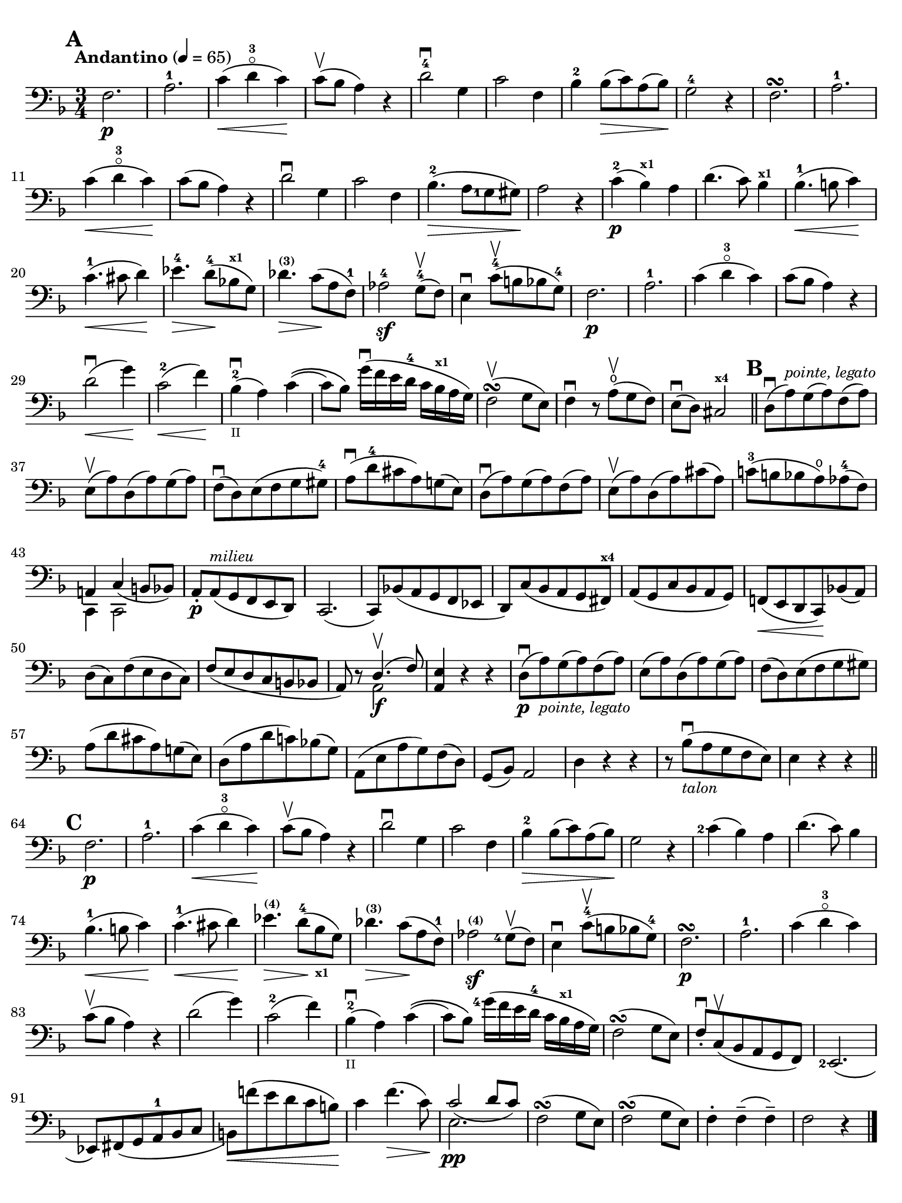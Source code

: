 #(set-global-staff-size 19)

\version "2.18.2"

\header {
  title    = ""
  composer = ""
  tagline  = ""
}

\language "italiano"

% iPad Pro 12.9

\paper {
  paper-width  = 195\mm
  paper-height = 260\mm
  indent = #0
  page-count = #1
  print-page-number = ##f
  ragged-bottom = ##f
  line-width = #184
  ragged-last-bottom = ##t
  ragged-bottom = ##f
%  ragged-last = ##t
}

% allongerCinq = \markup {
%   \center-column {
%     \combine
%     \draw-line #'(-10 . 0)
%     \arrow-head #X #RIGHT ##f
%   }
% }

% allongerQuatre = \markup {
%   \center-column {
%     \combine
%     \draw-line #'(-7 . 0)
%     \arrow-head #X #RIGHT ##f
%   }
% }

% allongerTrois = \markup {
%   \center-column {
%     \combine
%     \draw-line #'(-6 . 0)
%     \arrow-head #X #RIGHT ##f
%   }
% }

% allongerDeux = \markup {
%   \center-column {
%     \combine
%     \draw-line #'(-4 . 0)
%     \arrow-head #X #RIGHT ##f
%   }
% }

% allongerUne = \markup {
%   \center-column {
%     \combine
%     \draw-line #'(-2 . 0)
%     \arrow-head #X #RIGHT ##f
%   }
% }

% retenir = \markup {
%   \center-column {
%     \concat {
%       \arrow-head #X #LEFT ##f
%       \hspace #-1
%       \draw-line #'(-4 . 0)
%     }
%   }
% }

% retenirAppuyer = \markup {
%   \center-column {
%     \concat {
%       \arrow-head #X #LEFT ##f
%       \hspace #-1
%       \override #'(thickness . 3)
%       \draw-line #'(-5 . 0)
%     }
%   }
% }

% retenirQuatre = \markup {
%   \center-column {
%     \concat {
%       \arrow-head #X #LEFT ##f
%       \hspace #-1
%       \draw-line #'(-8 . 0)
%     }
%   }
% }

% retenirCinq = \markup {
%   \center-column {
%     \concat {
%       \arrow-head #X #LEFT ##f
%       \hspace #-1
%       \draw-line #'(-9 . 0)
%     }
%   }
% }

\score {
  \new Staff
%  \with {instrumentName = #"Cello I"}
  {
    \override Hairpin.to-barline = ##f
    \tempo "Andantino" 4 = 65
    \time 3/4
    \key fa \major
    \clef "bass"

    \set fingeringOrientations = #'(left)

    \mark \default
    fa2.\p                                                             % 1
    la2.-1                                                             % 2
    do'4\<(re'4-3\flageolet do'4)\!                                    % 3
    do'8\upbow(sib8 la4) r4                                            % 4
    re'2-4\downbow sol4                                                % 5
    do'2 fa4                                                           % 6
    sib4-2 sib8\>(do'8) la8(sib8)\!                                    % 7
    sol2-4 r4                                                          % 8
    fa2.\turn                                                          % 9
    la2.-1                                                             % 10
    do'4\<(re'4-3\flageolet do'4)\!                                    % 11
    do'8(sib8 la4) r4                                                  % 12
    re'2\downbow sol4                                                  % 13
    do'2 fa4                                                           % 14
    sib4.-2\>(la8 <sol-1>8 sold8)\!                                    % 15
    la2 r4                                                             % 16
    do'4-2\p(sib4^\markup{\bold\teeny x1}) la4                         % 17
    re'4.(do'8) sib4^\markup{\bold\teeny x1}                           % 18
    sib4.-1\<(si8 do'4)\!                                              % 19
    do'4.-1\<(dod'8 re'4)\!                                            % 20
    mib'4.-4\> re'8-4\!(sib!8^\markup{\bold\teeny x1} sol8)            % 21
    reb'4.^\markup{\bold\teeny (3)}\> do'8\!(la8 fa8-1)                % 22
    lab2-4\sf sol8-4\upbow(fa8)                                        % 23
    mi4\downbow do'8-4\upbow(si8 sib8 sol8-4)                          % 24
    fa2.\p                                                             % 25
    la2.-1                                                             % 26
    do'4(re'4-3\flageolet do'4)                                        % 27
    do'8(sib8 la4) r4                                                  % 28
    re'2\downbow\<(sol'4)\!                                            % 29
    do'2-2\<(fa'4)\!                                                   % 30
    sib4-2_\markup{\teeny II}\downbow(la4) do'4\((                     % 31
    do'8) sib8\) sol'16\downbow(fa'16 mi'16 re'16-4 do'16
    sib16^\markup{\bold\teeny x1} la16 sol16)                          % 32
    fa2\upbow\turn(sol8 mi8)                                           % 33
    fa4\downbow r8 la8\open\upbow(sol8 fa8)                            % 34
    mi8\downbow(re8) dod2^\markup{\bold\teeny x4}                      % 35
    \bar "||"
    \mark \default
    re8\downbow(la8)^\markup{\small\italic "pointe, legato"}
    sol8(la8) fa8(la8)                                                 % 36
    mi8\upbow(la8) re8(la8) sol8(la8)                                  % 37
    fa8\downbow(%^\allongerDeux
    re8) mi8(fa8 sol8 sold8-4)                                         % 38
    la8\downbow(re'8-4 dod'8 la8) sol!8(mi8)                           % 39
    re8\downbow(la8) sol8(la8) fa8(la8)                                % 40
    mi8\upbow(la8) re8(la8) dod'8(la8)                                 % 41
    do'!8-3(si!8 sib8 la8\open)
    lab8-4(fa8)                                                        % 42
    <<{la,!4%^\allongerUne
       do4_(%^\retenirCinq
       si,!8 sib,8)} \\
      {do,4 do,2}>>                                                    % 43
    la,8-.\p%^\allongerUne
    la,8(^\markup{\small\italic "milieu"} sol,8 fa,8 mi,8 re,8)        % 44
    do,2.(                                                             % 45
    do,8) sib,!8(la,8 sol,8 fa,8 mib,8                                 % 46
    re,8) do8(sib,8 la,8 sol,8 fad,8^\markup{\bold\teeny x4})          % 47
    la,8(sol,8 do8 sib,8 la,8 sol,8)                                   % 48
    fa,!8\<(mi,8 re,8 do,8)\! sib,!8(la,8)                             % 49
    re8(%^\allongerDeux
    do8) fa8(mi8 re8 do8)                                              % 50
    fa8(mi8 re8 do8 si,8 sib,!8                                        % 51
    la,8) r8 <<{re4.\upbow(fa8)} \\ {la,2\f}>>                         % 52
    <<la,4 mi4>> r4 r4                                                 % 53
    re8\downbow\p(la8)_\markup{\small\italic "pointe, legato"}
    sol8(la8) fa8(la8)                                                 % 54
    mi8(la8) re8(la8) sol8(la8)                                        % 55
    fa8(%^\allongerDeux
    re8) mi8(fa8 sol8 sold8)                                           % 56
    la8(re'8 dod'8 la8) sol!8(%^\allongerDeux
    mi8)                                                               % 57
    re8(la8 re'8 do'!8) sib!8(%^\allongerDeux
    sol8)                                                              % 58
    la,8(mi8 la8 sol8) fa8(re8)                                        % 59
    sol,8(sib,8) la,2                                                  % 60
    re4 r4 r4                                                          % 61
    r8 sib8_\markup{\small\italic "talon"}\downbow
    (la8 sol8 fa8 mi8)                                                 % 62
    mi4 r4 r4                                                          % 63
    \bar "||"
    \mark \default
    fa2.\p                                                             % 64
    la2.-1                                                             % 65
    do'4\<(re'4-3\flageolet do'4)\!                                    % 66
    do'8\upbow(sib8 la4) r4                                            % 67
    re'2\downbow sol4                                                  % 68
    do'2 fa4                                                           % 69
    sib4-2\> sib8(do'8) la8(sib8)\!                                    % 70
    sol2 r4                                                            % 71
    <do'-2>4(sib4) la4                                                 % 72
    re'4.(do'8) sib4                                                   % 73
    sib4.-1\<(si8 do'4)\!                                              % 74
    do'4.-1\<(dod'8 re'4)\!                                            % 75
    mib'4.\>^\markup{\bold\teeny (4)}
    re'8-4\!(
    sib8_\markup{\bold\teeny x1} sol8)                                 % 76
    reb'4.\>^\markup{\bold\teeny (3)}
    do'8\!(la8 fa8-1)                                                  % 77
    lab2^\markup{\bold\teeny (4)}\sf <sol-4>8\upbow(fa8)               % 78
    mi4\downbow do'8-4\upbow(si!8 sib8 sol8-4)                         % 79
    fa2.\p\turn                                                        % 80
    la2.-1                                                             % 81
    do'4(re'4-3\flageolet do'4)                                        % 82
    do'8\upbow(sib8 la4) r4                                            % 83
    re'2(%^\allongerQuatre
    sol'4)                                                             % 84
    do'2-2(%^\allongerQuatre
    fa'4)                                                              % 85
    sib4-2_\markup{\teeny II}\downbow(la4) do'4\((                     % 86
    do'8) sib8\)
    <sol'-4>16(fa'16 mi'16 re'16-4 do'16
    sib16^\markup{\bold\teeny x1} la16 sol16)                          % 87
    fa2\turn(sol8 mi8)                                                 % 88
    fa8-.\downbow do8\upbow(sib,8 la,8 sol,8 fa,8)                     % 89
    <mi,-2>2.(                                                         % 90
    mib,8) fad,8_(sol,8 la,8-1 sib,8 do8                               % 91
    si,!8)\<fa'!8(mi'8 re'8 do'8 si8)\!                                % 92
    do'4 fa'4.\>(do'8)\!                                               % 93
    <<{do'2_(%^\retenirCinq
       re'8 do'8)}\\{mi2.\pp}>>                                        % 94
    fa2\turn(sol8 mi8)                                                 % 95
    fa2\turn(sol8 mi8)                                                 % 96
    fa4-. fa4--(fa4--)                                                 % 97
    fa2 r4                                                             % 98
    \bar "|."
  }
}
